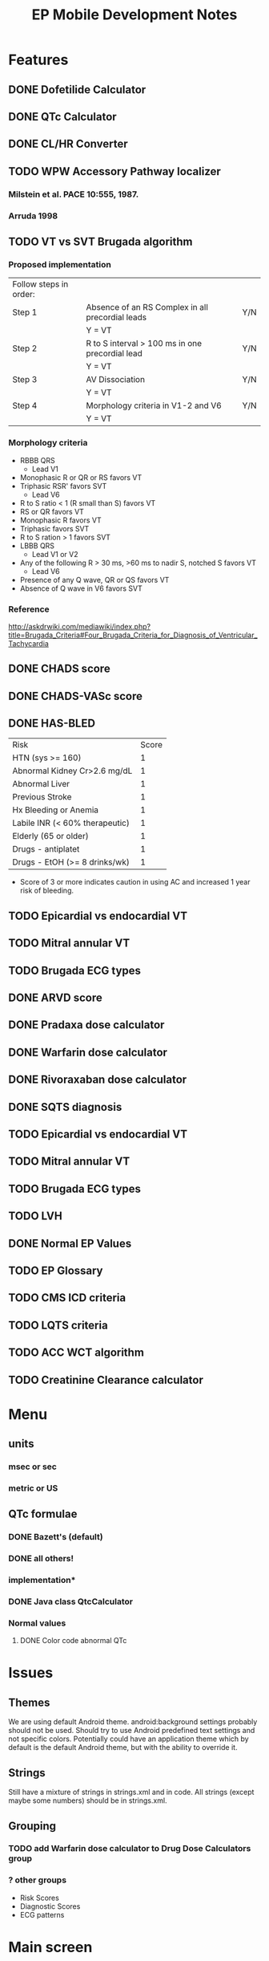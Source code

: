 #+TITLE: EP Mobile Development Notes
* Features
** DONE Dofetilide Calculator
** DONE QTc Calculator
** DONE CL/HR Converter
** TODO WPW Accessory Pathway localizer
*** Milstein et al.  PACE 10:555, 1987.
*** Arruda 1998
** TODO VT vs SVT Brugada algorithm
*** Proposed implementation
    | Follow steps in order: |                                                  |     |
    | Step 1                 | Absence of an RS Complex in all precordial leads | Y/N |
    |                        | Y = VT                                           |     |
    | Step 2                 | R to S interval > 100 ms in one precordial lead  | Y/N |
    |                        | Y = VT                                           |     |
    | Step 3                 | AV Dissociation                                  | Y/N |
    |                        | Y = VT                                           |     |
    | Step 4                 | Morphology criteria in V1-2 and V6               | Y/N |
    |                        | Y = VT                                           |     |
*** Morphology criteria
    - RBBB QRS
      - Lead V1
	- Monophasic R or QR or RS favors VT
	- Triphasic RSR' favors SVT
      - Lead V6
	- R to S ratio < 1 (R small than S) favors VT
	- RS or QR favors VT
	- Monophasic R favors VT
	- Triphasic favors SVT
	- R to S ration > 1 favors SVT
    - LBBB QRS
      - Lead V1 or V2
	- Any of the following R > 30 ms, >60 ms to nadir S, notched S favors VT
      - Lead V6
	- Presence of any Q wave, QR or QS favors VT
	- Absence of Q wave in V6 favors SVT
*** Reference
    http://askdrwiki.com/mediawiki/index.php?title=Brugada_Criteria#Four_Brugada_Criteria_for_Diagnosis_of_Ventricular_Tachycardia
** DONE CHADS score
** DONE CHADS-VASc score
** DONE HAS-BLED
   | Risk                           | Score |
   | HTN (sys >= 160)               |     1 |
   | Abnormal Kidney Cr>2.6 mg/dL   |     1 |
   | Abnormal Liver                 |     1 |
   | Previous Stroke                |     1 |
   | Hx Bleeding or Anemia          |     1 |
   | Labile INR (< 60% therapeutic) |     1 |
   | Elderly (65 or older)          |     1 |
   | Drugs - antiplatet             |     1 |
   | Drugs - EtOH (>= 8 drinks/wk)  |     1 |
   - Score of 3 or more indicates caution in using AC and increased 1 year
     risk of bleeding.
** TODO Epicardial vs endocardial VT
** TODO Mitral annular VT
** TODO Brugada ECG types
** DONE ARVD score
** DONE Pradaxa dose calculator
** DONE Warfarin dose calculator
** DONE Rivoraxaban dose calculator
** DONE SQTS diagnosis
** TODO Epicardial vs endocardial VT
** TODO Mitral annular VT
** TODO Brugada ECG types
** TODO LVH
** DONE Normal EP Values
** TODO EP Glossary
** TODO CMS ICD criteria
** TODO LQTS criteria
** TODO ACC WCT algorithm
** TODO Creatinine Clearance calculator
* Menu
** units
*** msec or sec
*** metric or US
** QTc formulae
*** DONE Bazett's (default)
*** DONE all others!
*** implementation*
*** DONE Java class QtcCalculator
*** Normal values
**** DONE Color code abnormal QTc
* Issues
** Themes
   We are using default Android theme.  android:background settings
   probably should not be used.  Should try to use Android predefined
   text settings and not specific colors.  Potentially could have an
   application theme which by default is the default Android theme,
   but with the ability to override it.
** Strings
   Still have a mixture of strings in strings.xml and in code.  All
   strings (except maybe some numbers) should be in strings.xml.
** Grouping
*** TODO add Warfarin dose calculator to Drug Dose Calculators group
*** ? other groups
    - Risk Scores
    - Diagnostic Scores
    - ECG patterns
* Main screen
** New screen
   Need alphabetized grouped by letter scrollview list
* Implementation
** Abstract base classes
*** DONE For creatinine clearance based calculators
*** For scores
* Warfarin
  | Day  | Change1 | Change2 |
  | Sun  | 1 tab   | 1 tab   |
  | Mon  |         |         |
  | Tues |         |         |
  | Wed  |         |         |
  | Thur |         |         |
  | Fri  |         |         |
  | Sat  |         |         |
  |------+---------+---------|
** 
* Preparing new version -- IMPORTANT!
  - finish version
  - update doc/description.txt
  - run git log --pretty=oneline and update changes/x.y.z.txt
  - update screenshots - resize them with GIMP to 320 x 480!
  - IMPORTANT - update AndroidManifest.xml
    - increment android:versionCode
    - change android:versionName
  - git commit
  - git tag vX.Y.Z
  - git push tags origin master
  - make/sign epmobile.apk, save it in dev/epmobileapp/vX.Y.Z/
  - on market.android.com update product details
  - upload apk, deactivate old one
  - DONE!
* Style
** General
*** lower_case_hyphenated
*** separate_numbers_1
** Titles vs Labels
   Activities have titles, everything else has labels
   


* References
** RV dysplasia
   http://arvc.ca/arvc/info/i.php?ix=1&pag=3
** WCT algorithms
   http://askdrwiki.com/mediawiki/index.php?title=Brugada_Criteria#Four_Brugada_Criteria_for_Diagnosis_of_Ventricular_Tachycardia
   http://en.ecgpedia.org/wiki/Approach_to_the_Wide_Complex_Tachycardia
** RWPT
   http://www.heartrhythmjournal.com/article/S1547-5271%2810%2900216-X/abstract
* WCT
** Wellens morphology criteria
*** ECGpedia
    - LBBB VT
      - Initial R > 40 ms in V1 or V2 => VT
      - RS > 100 ms in V1 or V2 => VT (redundent, already in Step 1?, Brugada)
      - Slurred or notched S in V1 or V2 => VT
      - Q to nadir QS > 60 ms in V1 or V2 => VT
      - Q or QS in V6 => VT
    - RBBB VT
      - Monophasic R or qR in V1 => VT
      - R taller than R' (rabbit ears) in V1 => VT
      - rS in V6 => VT (i.e. RS ratio < 1)
*** Brugada et al.
**** Notes
     - Text only refers to V1 and V6, figure (Fig 1) refers to V1-2 and
       V6
     - Table 1 on morphology criteria uses V1 for RBBB but V1 or V2 for LBBB
     - In text, step 4 = "if the tachycardia fulfilled the morphology criteria
       for VT in leads V1 and V6, the diagnosis of VT was made."
**** Criteria from Table 1
     - LBBB VT
       - Lead V1 or V2
	 - R > 30 msec or > 60 msec to nadir S or notched S 
       - Lead V6
	 - QR or QS
	 - Monophasic R indeterminate
	 - Triphasic SVT
     - RBBB VT
       - Lead V1
	 - Monophasic R
	 - QR or RS
	 - Triphasic => SVT
       - Lead V6
	 - R to S ratio < 1
	 - QS or QR
	 - Monophasic R
	 - Triphasic => SVT
	 - R to S > 1 => ?VT or SVT
*** Final criteria
    - LBBB VT
      - Lead V1 or V2
	- R > 30 msec
	- RS > 60 msec
	- Notched S
      - Lead V6
	- QR
	- QS
    - RBBB VT
      - Lead V1
	- Monophasic R
	- QR
	- RS
      - Lead V6
	- R to S < 1
	- QR
	- QS
	- Monophasic R
*** Analysis
**** Wellens
***** At least 1 point in V1 and V6 => VT
***** Zero points => SVT
***** V1 and V6 discordant => indeterminate
***** Include rabbit ears? - not listed in Brugada
**** Brugada
***** At least 1 point in V1 and V6 => VT
***** Otherwise SVT
*** Implementation
    - Use figures and text for morphology criteria
    - Use checklist for Brugada morphology criteria

